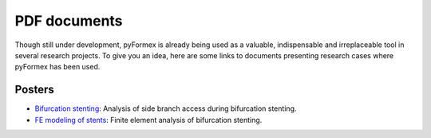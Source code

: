 .. $Id$    -*- rst -*-
  
..
  This file is part of the pyFormex project.
  pyFormex is a tool for generating, manipulating and transforming 3D
  geometrical models by sequences of mathematical operations.
  Home page: http://pyformex.org
  Project page:  https://savannah.nongnu.org/projects/pyformex/
  Copyright (C) Benedict Verhegghe (benedict.verhegghe@ugent.be)
  Distributed under the GNU General Public License version 3 or later.
  
  
  This program is free software: you can redistribute it and/or modify
  it under the terms of the GNU General Public License as published by
  the Free Software Foundation, either version 3 of the License, or
  (at your option) any later version.
  
  This program is distributed in the hope that it will be useful,
  but WITHOUT ANY WARRANTY; without even the implied warranty of
  MERCHANTABILITY or FITNESS FOR A PARTICULAR PURPOSE.  See the
  GNU General Public License for more details.
  
  You should have received a copy of the GNU General Public License
  along with this program.  If not, see http://www.gnu.org/licenses/.
  

.. _`Bifurcation stenting`: http://www.stent-ibitech.ugent.be/downloads/Peter_Mortier_posterEBR2008.pdf
.. _`FE modeling of stents`: http://www.stent-ibitech.ugent.be/downloads/Poster_Peter_Mortier_NationalDay2007.pdf


PDF documents
=============
Though still under development, pyFormex is already being used as a
valuable, indispensable and irreplaceable tool in several research
projects.
To give you an idea, here are some links to documents presenting
research cases where pyFormex has been used.

Posters
-------

- `Bifurcation stenting`_: Analysis of side branch access during bifurcation stenting.
- `FE modeling of stents`_: Finite element analysis of bifurcation stenting.


.. End
